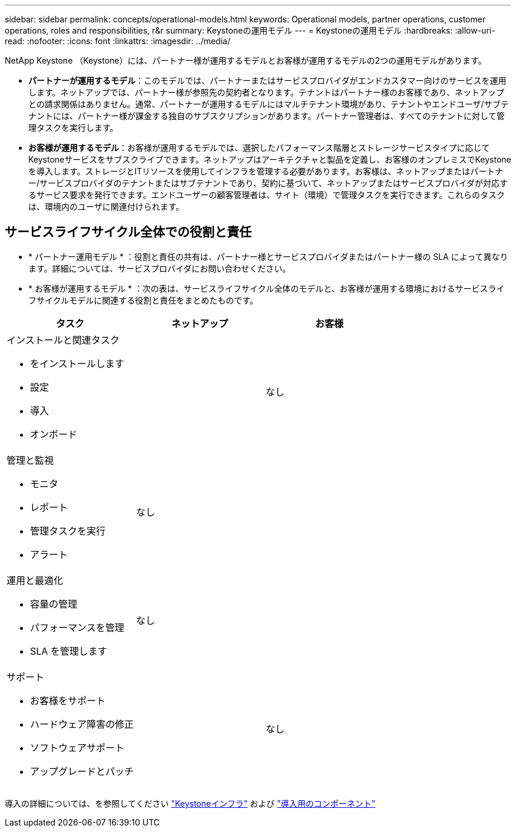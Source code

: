 ---
sidebar: sidebar 
permalink: concepts/operational-models.html 
keywords: Operational models, partner operations, customer operations, roles and responsibilities, r&r 
summary: Keystoneの運用モデル 
---
= Keystoneの運用モデル
:hardbreaks:
:allow-uri-read: 
:nofooter: 
:icons: font
:linkattrs: 
:imagesdir: ../media/


[role="lead"]
NetApp Keystone （Keystone）には、パートナー様が運用するモデルとお客様が運用するモデルの2つの運用モデルがあります。

* *パートナーが運用するモデル*：このモデルでは、パートナーまたはサービスプロバイダがエンドカスタマー向けのサービスを運用します。ネットアップでは、パートナー様が参照先の契約者となります。テナントはパートナー様のお客様であり、ネットアップとの請求関係はありません。通常、パートナーが運用するモデルにはマルチテナント環境があり、テナントやエンドユーザ/サブテナントには、パートナー様が課金する独自のサブスクリプションがあります。パートナー管理者は、すべてのテナントに対して管理タスクを実行します。
* *お客様が運用するモデル*：お客様が運用するモデルでは、選択したパフォーマンス階層とストレージサービスタイプに応じてKeystoneサービスをサブスクライブできます。ネットアップはアーキテクチャと製品を定義し、お客様のオンプレミスでKeystoneを導入します。ストレージとITリソースを使用してインフラを管理する必要があります。お客様は、ネットアップまたはパートナー/サービスプロバイダのテナントまたはサブテナントであり、契約に基づいて、ネットアップまたはサービスプロバイダが対応するサービス要求を発行できます。エンドユーザーの顧客管理者は、サイト（環境）で管理タスクを実行できます。これらのタスクは、環境内のユーザに関連付けられます。




== サービスライフサイクル全体での役割と責任

* * パートナー運用モデル * ：役割と責任の共有は、パートナー様とサービスプロバイダまたはパートナー様の SLA によって異なります。詳細については、サービスプロバイダにお問い合わせください。
* * お客様が運用するモデル * ：次の表は、サービスライフサイクル全体のモデルと、お客様が運用する環境におけるサービスライフサイクルモデルに関連する役割と責任をまとめたものです。


|===
| タスク | ネットアップ | お客様 


 a| 
インストールと関連タスク

* をインストールします
* 設定
* 導入
* オンボード

| image:check.png[""] | なし 


 a| 
管理と監視

* モニタ
* レポート
* 管理タスクを実行
* アラート

| なし | image:check.png[""] 


 a| 
運用と最適化

* 容量の管理
* パフォーマンスを管理
* SLA を管理します

| なし | image:check.png[""] 


 a| 
サポート

* お客様をサポート
* ハードウェア障害の修正
* ソフトウェアサポート
* アップグレードとパッチ

| image:check.png[""] | なし 
|===
導入の詳細については、を参照してください link:../concepts/infra.html["Keystoneインフラ"] および link:..//concepts/components.html["導入用のコンポーネント"]

